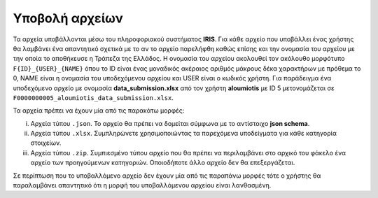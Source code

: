 Υποβολή αρχείων
===============
Τα αρχεία υποβάλλονται μέσω του πληροφοριακού συστήματος **IRIS**.  Για κάθε αρχείο που υποβάλλει ένας χρήστης θα λαμβάνει ένα απαντητικό σχετικά με το αν το αρχείο παρελήφθη καθώς επίσης και την ονομασία του αρχείου με την οποία το αποθήκευσε η Τράπεζα της Ελλάδος. Η ονομασία του αρχείου ακολουθεί τον ακόλουθο μορφότυπο ``F{ID}_{USER}_{NAME}`` όπου το ID είναι ένας μοναδικός ακέραιος αριθμός μάκρους δέκα χαρακτήρων με πρόθεμα το 0, NAME είναι η ονομασία του υποδεχόμενου αρχείου και USER είναι ο κωδικός χρήστη.  Για παράδειγμα ένα υποδεχόμενο αρχείο με ονομασία **data_submission.xlsx** από τον χρήστη **aloumiotis** με ID 5 μετονομάζεται σε ``F0000000005_aloumiotis_data_submission.xlsx``.

Τα αρχεία πρέπει να έχουν μία από τις παρακάτω μορφές:

i. Αρχεία τύπου ``.json``.  Το αρχείο θα πρέπει να δομείται σύμφωνα με το αντίστοιχο **json schema**.

#. Αρχεία τύπου ``.xlsx``.  Συμπληρώνετε χρησιμοποιώντας τα παρεχόμενα υποδείγματα για κάθε κατηγορία στοιχείων.

#. Αρχεία τύπου ``.zip``.  Συμπιεσμένο τύπου αρχείο που θα πρέπει να περιλαμβάνει στο αρχικό του φάκελο ένα αρχείο των προηγούμενων κατηγοριών.  Οποιοδήποτε άλλο αρχείο δεν θα επεξεργάζεται.

Σε περίπτωση που το υποβαλλόμενο αρχείο δεν έχουν μία από τις παραπάνω μορφές τότε ο χρήστης θα παραλαμβάνει απαντητικό ότι η μορφή του υποβαλλόμενου αρχείου είναι λανθασμένη.

